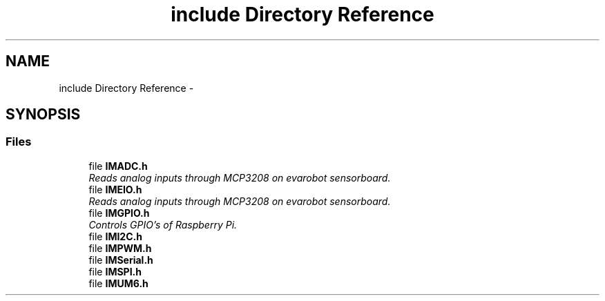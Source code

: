 .TH "include Directory Reference" 3 "Thu Jul 9 2015" "evarobot library" \" -*- nroff -*-
.ad l
.nh
.SH NAME
include Directory Reference \- 
.SH SYNOPSIS
.br
.PP
.SS "Files"

.in +1c
.ti -1c
.RI "file \fBIMADC\&.h\fP"
.br
.RI "\fIReads analog inputs through MCP3208 on evarobot sensorboard\&. \fP"
.ti -1c
.RI "file \fBIMEIO\&.h\fP"
.br
.RI "\fIReads analog inputs through MCP3208 on evarobot sensorboard\&. \fP"
.ti -1c
.RI "file \fBIMGPIO\&.h\fP"
.br
.RI "\fIControls GPIO's of Raspberry Pi\&. \fP"
.ti -1c
.RI "file \fBIMI2C\&.h\fP"
.br
.ti -1c
.RI "file \fBIMPWM\&.h\fP"
.br
.ti -1c
.RI "file \fBIMSerial\&.h\fP"
.br
.ti -1c
.RI "file \fBIMSPI\&.h\fP"
.br
.ti -1c
.RI "file \fBIMUM6\&.h\fP"
.br
.in -1c

